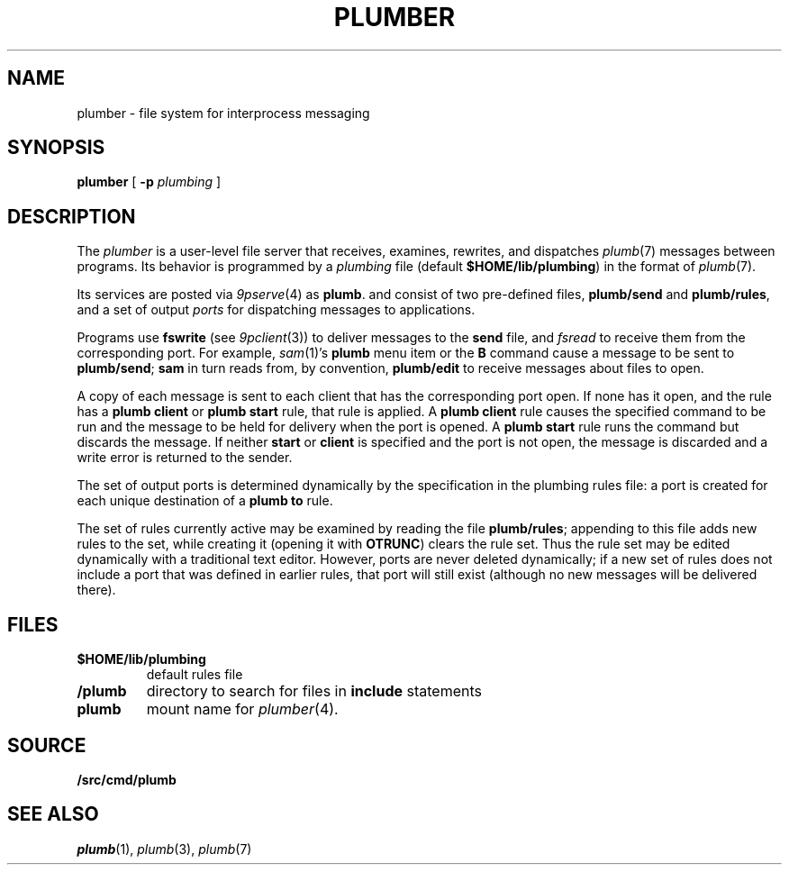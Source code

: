 .TH PLUMBER 4
.SH NAME
plumber \- file system for interprocess messaging
.SH SYNOPSIS
.B plumber
[
.B -p
.I plumbing
]
.SH DESCRIPTION
The
.I plumber
is a user-level file server that receives, examines, rewrites, and dispatches
.IR plumb (7)
messages between programs.
Its behavior is programmed by a
.I plumbing
file (default
.BR $HOME/lib/plumbing )
in the format of
.IR plumb (7).
.PP
Its services are posted via
.IR 9pserve (4)
as
.BR plumb .
and consist of two
pre-defined files,
.B plumb/send
and
.BR plumb/rules ,
and a set of output
.I ports
for dispatching messages to applications.
.PP
Programs use
.B fswrite
(see
.IR 9pclient (3))
to deliver messages to the
.B send
file, and
.I fsread
to receive them from the corresponding port.
For example,
.IR sam (1)'s
.B plumb
menu item or the
.B B
command cause a message to be sent to
.BR plumb/send ;
.B sam
in turn reads from, by convention,
.B plumb/edit
to receive messages about files to open.
.PP
A copy of each message is sent to each client that has the corresponding port open.
If none has it open, and the rule has a
.B plumb
.B client
or
.B plumb
.B start
rule, that rule is applied.
A
.B plumb
.B client
rule causes the specified command to be run
and the message to be held for delivery when the port is opened.
A
.B plumb
.B start
rule runs the command but discards the message.
If neither
.B start
or
.B client
is specified and the port is not open,
the message is discarded and a write error is returned to the sender.
.PP
The set of output ports is determined dynamically by the
specification in the plumbing rules file: a port is created for each unique
destination of a
.B plumb
.B to
rule.
.PP
The set of rules currently active may be examined by reading the file
.BR plumb/rules ;
appending to this file adds new rules to the set, while
creating it (opening it with
.BR OTRUNC )
clears the rule set.
Thus the rule set may be edited dynamically with a traditional text editor.
However, ports are never deleted dynamically; if a new set of rules does not
include a port that was defined in earlier rules, that port will still exist (although
no new messages will be delivered there).
.SH FILES
.TF $HOME/lib/plumbing
.TP
.B $HOME/lib/plumbing
default rules file
.TP
.B \*9/plumb
directory to search for files in
.B include
statements
.TP
.B plumb
mount name for
.IR plumber (4).
.SH SOURCE
.B \*9/src/cmd/plumb
.SH "SEE ALSO"
.IR plumb (1),
.IR plumb (3),
.IR plumb (7)
.\" .SH BUGS
.\" .IR Plumber 's
.\" file name space is fixed, so it is difficult to plumb
.\" messages that involve files in newly mounted services.
